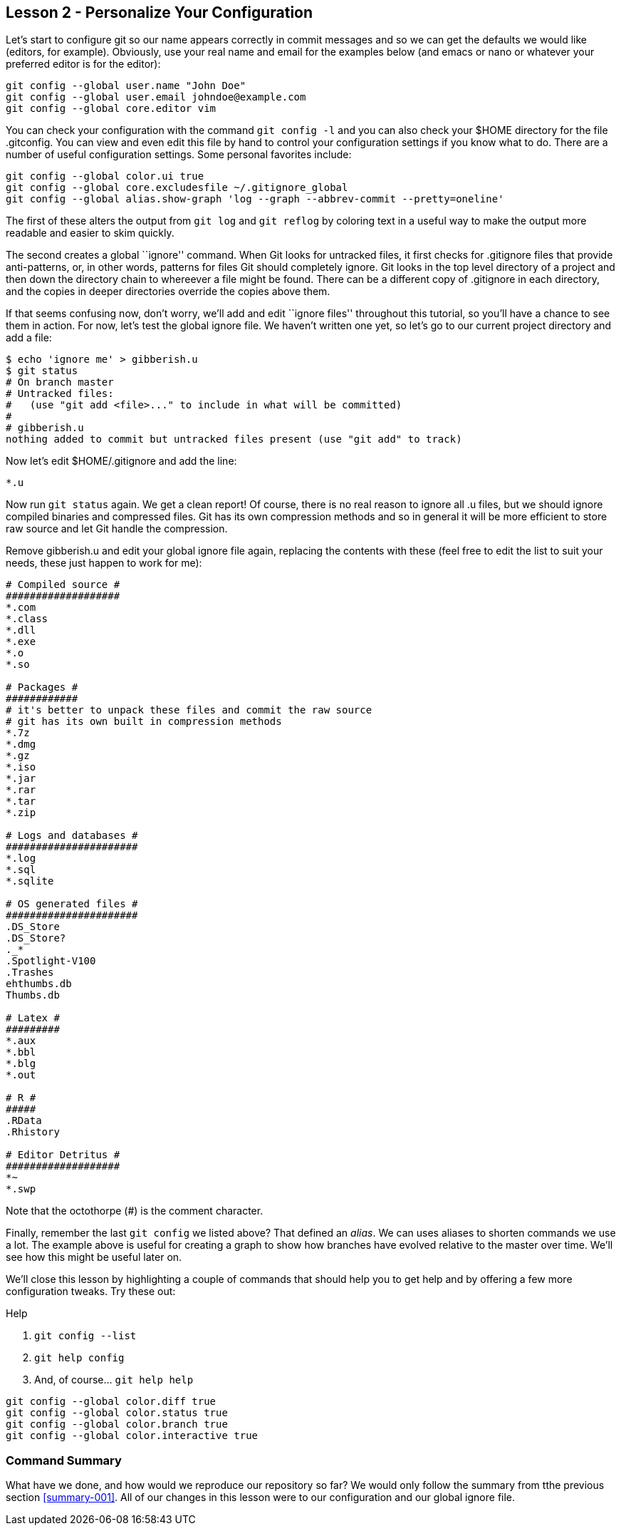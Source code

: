 
Lesson 2 - Personalize Your Configuration
-----------------------------------------
[[lesson-002]]

Let's start to configure git so our name appears correctly in commit messages
and so we can get the defaults we would like (editors, for example). Obviously,
use your real name and email for the examples below (and +emacs+ or +nano+ or 
whatever your preferred editor is for the editor):

----------------------------------------------
git config --global user.name "John Doe"
git config --global user.email johndoe@example.com
git config --global core.editor vim
----------------------------------------------

You can check your configuration with the command `git config -l` and you can
also check your +$HOME+ directory for the file +.gitconfig+. You can view and 
even edit this file by hand to control your configuration settings if you 
know what to do. There are a number 
of useful configuration settings. Some personal favorites include:

----------------------------------------------
git config --global color.ui true
git config --global core.excludesfile ~/.gitignore_global
git config --global alias.show-graph 'log --graph --abbrev-commit --pretty=oneline'
----------------------------------------------

The first of these alters the output from `git log` and `git reflog` by 
coloring text in a useful way to make the output more readable and easier 
to skim quickly.

The second creates a global ``ignore'' command. When Git looks for untracked 
files, it first checks for +.gitignore+ files that provide anti-patterns, or, 
in other words, patterns for files Git should completely ignore. Git looks in the 
top level directory of a project and then down the directory chain to whereever
a file might be found. There can be a different copy of +.gitignore+ in each 
directory, and the copies in deeper directories override the copies above them.

If that seems confusing now, don't worry, we'll add and edit ``ignore files'' 
throughout this tutorial, so you'll have a chance to see them in action. For 
now, let's test the global ignore file. We haven't written one yet, so let's 
go to our current project directory and add a file:

-----------------------------
$ echo 'ignore me' > gibberish.u
$ git status
# On branch master
# Untracked files:
#   (use "git add <file>..." to include in what will be committed)
#
# gibberish.u
nothing added to commit but untracked files present (use "git add" to track)
-----------------------------

Now let's edit +$HOME/.gitignore+ and add the line:

-----------------------------
*.u
-----------------------------

Now run `git status` again. We get a clean report! Of course, there is no real 
reason to ignore all +.u+ files, but we should ignore compiled binaries and 
compressed files. Git has its own compression methods and so in general it will
be more efficient to store raw source and let Git handle the compression.

Remove +gibberish.u+ and edit your global ignore file again, replacing the contents
with these (feel free to edit the list to suit your needs, these just happen
to work for me):

------------------------------
# Compiled source #
###################
*.com
*.class
*.dll
*.exe
*.o
*.so

# Packages #
############
# it's better to unpack these files and commit the raw source
# git has its own built in compression methods
*.7z
*.dmg
*.gz
*.iso
*.jar
*.rar
*.tar
*.zip

# Logs and databases #
######################
*.log
*.sql
*.sqlite

# OS generated files #
######################
.DS_Store
.DS_Store?
._*
.Spotlight-V100
.Trashes
ehthumbs.db
Thumbs.db

# Latex #
#########
*.aux
*.bbl
*.blg
*.out

# R #
#####
.RData
.Rhistory

# Editor Detritus #
###################
*~
*.swp
------------------------------

Note that the octothorpe (#) is the comment character.

Finally, remember the last `git config` we listed above? That defined an _alias_.
We can uses aliases to shorten commands we use a lot. The example above is
useful for creating a graph to show how branches have evolved relative to 
the master over time. We'll see how this might be useful later on.

We'll close this lesson by highlighting a couple of commands that should help you
to get help and by offering a few more configuration tweaks. Try these out: 

.Help
. `git config --list`
. `git help config`
. And, of course... `git help help`


-------------------------------
git config --global color.diff true
git config --global color.status true
git config --global color.branch true
git config --global color.interactive true
-------------------------------

Command Summary
~~~~~~~~~~~~~~~
[[summary-002]]

What have we done, and how would we reproduce our repository so far?
We would only follow the summary from tthe previous section <<summary-001>>.
All of our changes in this lesson were to our configuration and our global 
ignore file.



